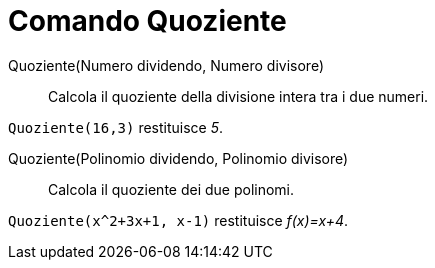 = Comando Quoziente
:page-en: commands/Div
ifdef::env-github[:imagesdir: /it/modules/ROOT/assets/images]

Quoziente(Numero dividendo, Numero divisore)::
  Calcola il quoziente della divisione intera tra i due numeri.

[EXAMPLE]
====

`++Quoziente(16,3)++` restituisce _5_.

====

Quoziente(Polinomio dividendo, Polinomio divisore)::
  Calcola il quoziente dei due polinomi.

[EXAMPLE]
====

`++Quoziente(x^2+3x+1, x-1)++` restituisce _f(x)=x+4_.

====
